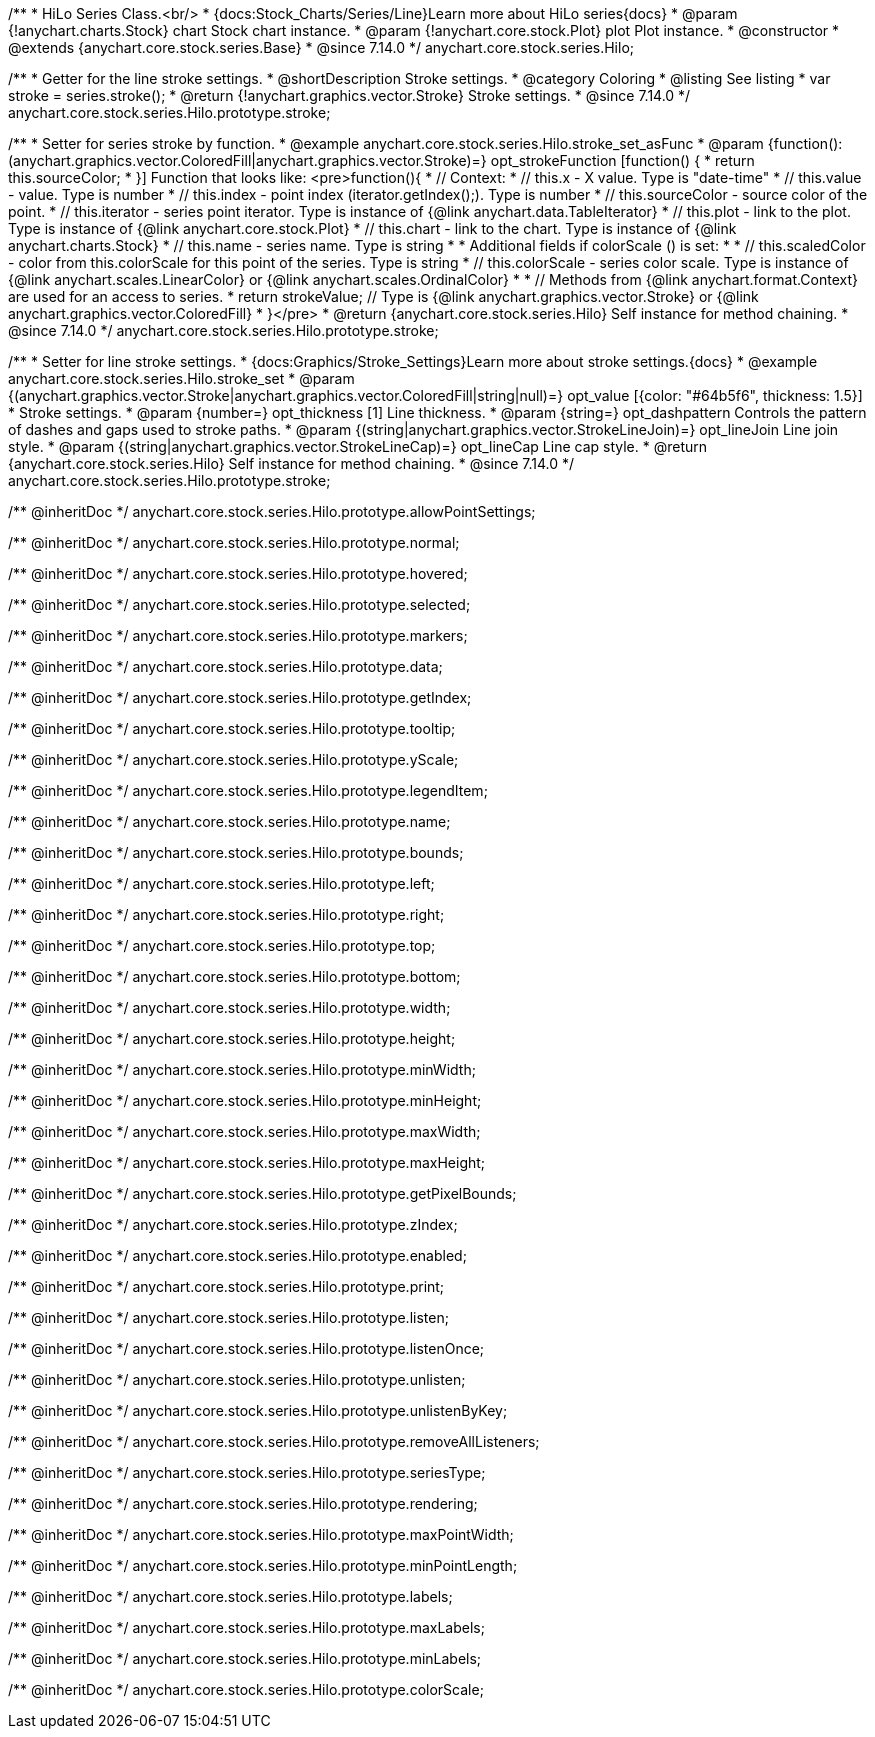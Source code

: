 /**
 * HiLo Series Class.<br/>
 * {docs:Stock_Charts/Series/Line}Learn more about HiLo series{docs}
 * @param {!anychart.charts.Stock} chart Stock chart instance.
 * @param {!anychart.core.stock.Plot} plot Plot instance.
 * @constructor
 * @extends {anychart.core.stock.series.Base}
 * @since 7.14.0
 */
anychart.core.stock.series.Hilo;


//----------------------------------------------------------------------------------------------------------------------
//
//  anychart.core.stock.series.Hilo.prototype.stroke
//
//----------------------------------------------------------------------------------------------------------------------

/**
 * Getter for the line stroke settings.
 * @shortDescription Stroke settings.
 * @category Coloring
 * @listing See listing
 * var stroke = series.stroke();
 * @return {!anychart.graphics.vector.Stroke} Stroke settings.
 * @since 7.14.0
 */
anychart.core.stock.series.Hilo.prototype.stroke;

/**
 * Setter for series stroke by function.
 * @example anychart.core.stock.series.Hilo.stroke_set_asFunc
 * @param {function():(anychart.graphics.vector.ColoredFill|anychart.graphics.vector.Stroke)=} opt_strokeFunction [function() {
 *  return this.sourceColor;
 * }] Function that looks like: <pre>function(){
 *      // Context:
 *      // this.x - X value. Type is "date-time"
 *      // this.value - value. Type is number
 *      // this.index - point index (iterator.getIndex();). Type is number
 *      // this.sourceColor - source color of the point.
 *      // this.iterator - series point iterator. Type is instance of {@link anychart.data.TableIterator}
 *      // this.plot - link to the plot. Type is instance of {@link anychart.core.stock.Plot}
 *      // this.chart - link to the chart. Type is instance of {@link anychart.charts.Stock}
 *      // this.name - series name. Type is string
 *
 *      Additional fields if colorScale () is set:
 *
 *      // this.scaledColor - color from this.colorScale for this point of the series. Type is string
 *      // this.colorScale - series color scale. Type is instance of {@link anychart.scales.LinearColor} or {@link anychart.scales.OrdinalColor}
 *
 *      // Methods from {@link anychart.format.Context} are used for an access to series.
 *    return strokeValue; // Type is {@link anychart.graphics.vector.Stroke} or {@link anychart.graphics.vector.ColoredFill}
 * }</pre>
 * @return {anychart.core.stock.series.Hilo} Self instance for method chaining.
 * @since 7.14.0
 */
anychart.core.stock.series.Hilo.prototype.stroke;

/**
 * Setter for line stroke settings.
 * {docs:Graphics/Stroke_Settings}Learn more about stroke settings.{docs}
 * @example anychart.core.stock.series.Hilo.stroke_set
 * @param {(anychart.graphics.vector.Stroke|anychart.graphics.vector.ColoredFill|string|null)=} opt_value [{color: "#64b5f6", thickness: 1.5}]
 * Stroke settings.
 * @param {number=} opt_thickness [1] Line thickness.
 * @param {string=} opt_dashpattern Controls the pattern of dashes and gaps used to stroke paths.
 * @param {(string|anychart.graphics.vector.StrokeLineJoin)=} opt_lineJoin Line join style.
 * @param {(string|anychart.graphics.vector.StrokeLineCap)=} opt_lineCap Line cap style.
 * @return {anychart.core.stock.series.Hilo} Self instance for method chaining.
 * @since 7.14.0
 */
anychart.core.stock.series.Hilo.prototype.stroke;

/** @inheritDoc */
anychart.core.stock.series.Hilo.prototype.allowPointSettings;

/** @inheritDoc */
anychart.core.stock.series.Hilo.prototype.normal;

/** @inheritDoc */
anychart.core.stock.series.Hilo.prototype.hovered;

/** @inheritDoc */
anychart.core.stock.series.Hilo.prototype.selected;

/** @inheritDoc */
anychart.core.stock.series.Hilo.prototype.markers;

/** @inheritDoc */
anychart.core.stock.series.Hilo.prototype.data;

/** @inheritDoc */
anychart.core.stock.series.Hilo.prototype.getIndex;

/** @inheritDoc */
anychart.core.stock.series.Hilo.prototype.tooltip;

/** @inheritDoc */
anychart.core.stock.series.Hilo.prototype.yScale;

/** @inheritDoc */
anychart.core.stock.series.Hilo.prototype.legendItem;

/** @inheritDoc */
anychart.core.stock.series.Hilo.prototype.name;

/** @inheritDoc */
anychart.core.stock.series.Hilo.prototype.bounds;

/** @inheritDoc */
anychart.core.stock.series.Hilo.prototype.left;

/** @inheritDoc */
anychart.core.stock.series.Hilo.prototype.right;

/** @inheritDoc */
anychart.core.stock.series.Hilo.prototype.top;

/** @inheritDoc */
anychart.core.stock.series.Hilo.prototype.bottom;

/** @inheritDoc */
anychart.core.stock.series.Hilo.prototype.width;

/** @inheritDoc */
anychart.core.stock.series.Hilo.prototype.height;

/** @inheritDoc */
anychart.core.stock.series.Hilo.prototype.minWidth;

/** @inheritDoc */
anychart.core.stock.series.Hilo.prototype.minHeight;

/** @inheritDoc */
anychart.core.stock.series.Hilo.prototype.maxWidth;

/** @inheritDoc */
anychart.core.stock.series.Hilo.prototype.maxHeight;

/** @inheritDoc */
anychart.core.stock.series.Hilo.prototype.getPixelBounds;

/** @inheritDoc */
anychart.core.stock.series.Hilo.prototype.zIndex;

/** @inheritDoc */
anychart.core.stock.series.Hilo.prototype.enabled;

/** @inheritDoc */
anychart.core.stock.series.Hilo.prototype.print;

/** @inheritDoc */
anychart.core.stock.series.Hilo.prototype.listen;

/** @inheritDoc */
anychart.core.stock.series.Hilo.prototype.listenOnce;

/** @inheritDoc */
anychart.core.stock.series.Hilo.prototype.unlisten;

/** @inheritDoc */
anychart.core.stock.series.Hilo.prototype.unlistenByKey;

/** @inheritDoc */
anychart.core.stock.series.Hilo.prototype.removeAllListeners;

/** @inheritDoc */
anychart.core.stock.series.Hilo.prototype.seriesType;

/** @inheritDoc */
anychart.core.stock.series.Hilo.prototype.rendering;

/** @inheritDoc */
anychart.core.stock.series.Hilo.prototype.maxPointWidth;

/** @inheritDoc */
anychart.core.stock.series.Hilo.prototype.minPointLength;

/** @inheritDoc */
anychart.core.stock.series.Hilo.prototype.labels;

/** @inheritDoc */
anychart.core.stock.series.Hilo.prototype.maxLabels;

/** @inheritDoc */
anychart.core.stock.series.Hilo.prototype.minLabels;

/** @inheritDoc */
anychart.core.stock.series.Hilo.prototype.colorScale;
